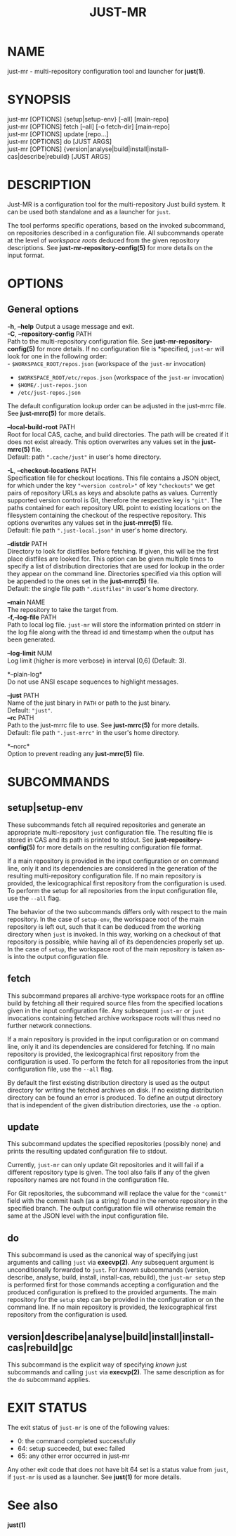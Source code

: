 #+TITLE: JUST-MR
#+MAN_CLASS_OPTIONS: section-id=1

* NAME

just-mr - multi-repository configuration tool and launcher for *just(1)*.

* SYNOPSIS

just-mr [OPTIONS] {setup|setup-env} [--all] [main-repo]\\
just-mr [OPTIONS] fetch [--all] [-o fetch-dir] [main-repo]\\
just-mr [OPTIONS] update [repo...]\\
just-mr [OPTIONS] do [JUST ARGS]\\
just-mr [OPTIONS] {version|analyse|build|install|install-cas|describe|rebuild} [JUST ARGS]\\

* DESCRIPTION

Just-MR is a configuration tool for the multi-repository Just build system. It
can be used both standalone and as a launcher for ~just~.

The tool performs specific operations, based on the invoked subcommand, on
repositories described in a configuration file. All subcommands operate at the
level of /workspace roots/ deduced from the given repository descriptions.
See *just-mr-repository-config(5)* for more details on the input format.

* OPTIONS

** General options

   *-h*, *--help*
   Output a usage message and exit.\\

   *-C*, *--repository-config* PATH\\
   Path to the multi-repository configuration file. See
   *just-mr-repository-config(5)* for more details. If no configuration file is
   *specified, ~just-mr~ will look for one in the following order:\\
    - ~$WORKSPACE_ROOT/repos.json~ (workspace of the ~just-mr~ invocation)
    - ~$WORKSPACE_ROOT/etc/repos.json~ (workspace of the ~just-mr~ invocation)
    - ~$HOME/.just-repos.json~
    - ~/etc/just-repos.json~
   The default configuration lookup order can be adjusted in the just-mrrc file.
   See *just-mrrc(5)* for more details.

   *--local-build-root* PATH\\
   Root for local CAS, cache, and build directories. The path will be
   created if it does not exist already. This option overwrites any values set
   in the *just-mrrc(5)* file.\\
   Default: path ~".cache/just"~ in user's home directory.

   *-L*, *--checkout-locations* PATH\\
   Specification file for checkout locations. This file contains a JSON object,
   for which under the key ~"<version control>"~ of key ~"checkouts"~ we get
   pairs of repository URLs as keys and absolute paths as values. Currently
   supported version control is Git, therefore the respective key is ~"git"~.
   The paths contained for each repository URL point to existing locations on
   the filesystem containing the checkout of the respective repository. This
   options overwrites any values set in the *just-mrrc(5)* file.\\
   Default: file path ~".just-local.json"~ in user's home directory.

   *--distdir* PATH\\
   Directory to look for distfiles before fetching. If given, this will be the
   first place distfiles are looked for. This option can be given multiple times
   to specify a list of distribution directories that are used for lookup in the
   order they appear on the command line. Directories specified via this option
   will be appended to the ones set in the *just-mrrc(5)* file.\\
   Default: the single file path ~".distfiles"~ in user's home directory.

   *--main* NAME\\
   The repository to take the target from.\\

   *-f,--log-file* PATH\\
   Path to local log file. ~just-mr~ will store the information printed
   on stderr in the log file along with the thread id and timestamp
   when the output has been generated.

   *--log-limit* NUM\\
   Log limit (higher is more verbose) in interval [0,6] (Default: 3).

   *--plain-log*\\
   Do not use ANSI escape sequences to highlight messages.

   *--just* PATH\\
   Name of the just binary in ~PATH~ or path to the just binary.\\
   Default: ~"just"~.\\

   *--rc* PATH\\
   Path to the just-mrrc file to use. See *just-mrrc(5)* for more details.\\
   Default: file path ~".just-mrrc"~ in the user's home directory.

   *--norc*\\
   Option to prevent reading any *just-mrrc(5)* file.

* SUBCOMMANDS

** setup|setup-env

These subcommands fetch all required repositories and generate an appropriate
multi-repository ~just~ configuration file. The resulting file is stored in CAS
and its path is printed to stdout. See *just-repository-config(5)* for more
details on the resulting configuration file format.

If a main repository is provided in the input configuration or on command line,
only it and its dependencies are considered in the generation of the resulting
multi-repository configuration file. If no main repository is provided, the
lexicographical first repository from the configuration is used. To perform the
setup for all repositories from the input configuration file, use the ~--all~
flag.

The behavior of the two subcommands differs only with respect to the main
repository. In the case of ~setup-env~, the workspace root of the main
repository is left out, such that it can be deduced from the working directory
when ~just~ is invoked. In this way, working on a checkout of that repository is
possible, while having all of its dependencies properly set up. In the case of
~setup~, the workspace root of the main repository is taken as-is into the
output configuration file.

** fetch

This subcommand prepares all archive-type workspace roots for an offline build
by fetching all their required source files from the specified locations
given in the input configuration file. Any subsequent ~just-mr~ or ~just~
invocations containing fetched archive workspace roots will thus need no further
network connections.

If a main repository is provided in the input configuration or on command line,
only it and its dependencies are considered for fetching. If no main repository
is provided, the lexicographical first repository from the configuration is
used. To perform the fetch for all repositories from the input configuration
file, use the ~--all~ flag.

By default the first existing distribution directory is used as the output
directory for writing the fetched archives on disk. If no existing distribution
directory can be found an error is produced. To define an output directory that
is independent of the given distribution directories, use the ~-o~ option.

** update

This subcommand updates the specified repositories (possibly none) and prints
the resulting updated configuration file to stdout.

Currently, ~just-mr~ can only update Git repositories and it will fail if a
different repository type is given. The tool also fails if any of the given
repository names are not found in the configuration file.

For Git repositories, the subcommand will replace the value for the ~"commit"~
field with the commit hash (as a string) found in the remote repository in the
specified branch. The output configuration file will otherwise remain the same
at the JSON level with the input configuration file.

** do

This subcommand is used as the canonical way of specifying just arguments and
calling ~just~ via *execvp(2)*. Any subsequent argument is unconditionally
forwarded to ~just~. For /known/ subcommands (version, describe, analyse, build,
install, install-cas, rebuild), the ~just-mr setup~ step is performed first for
those commands accepting a configuration and the produced configuration is
prefixed to the provided arguments. The main repository for the ~setup~ step can
be provided in the configuration or on the command line. If no main repository
is provided, the lexicographical first repository from the configuration is
used.

** version|describe|analyse|build|install|install-cas|rebuild|gc

This subcommand is the explicit way of specifying /known/ just subcommands and
calling ~just~ via *execvp(2)*. The same description as for the ~do~ subcommand
applies.

* EXIT STATUS

The exit status of ~just-mr~ is one of the following values:
  - 0: the command completed successfully
  - 64: setup succeeded, but exec failed
  - 65: any other error occurred in just-mr

Any other exit code that does not have bit 64 set is a status value from ~just~,
if ~just-mr~ is used as a launcher. See *just(1)* for more details.

* See also

*just(1)*
